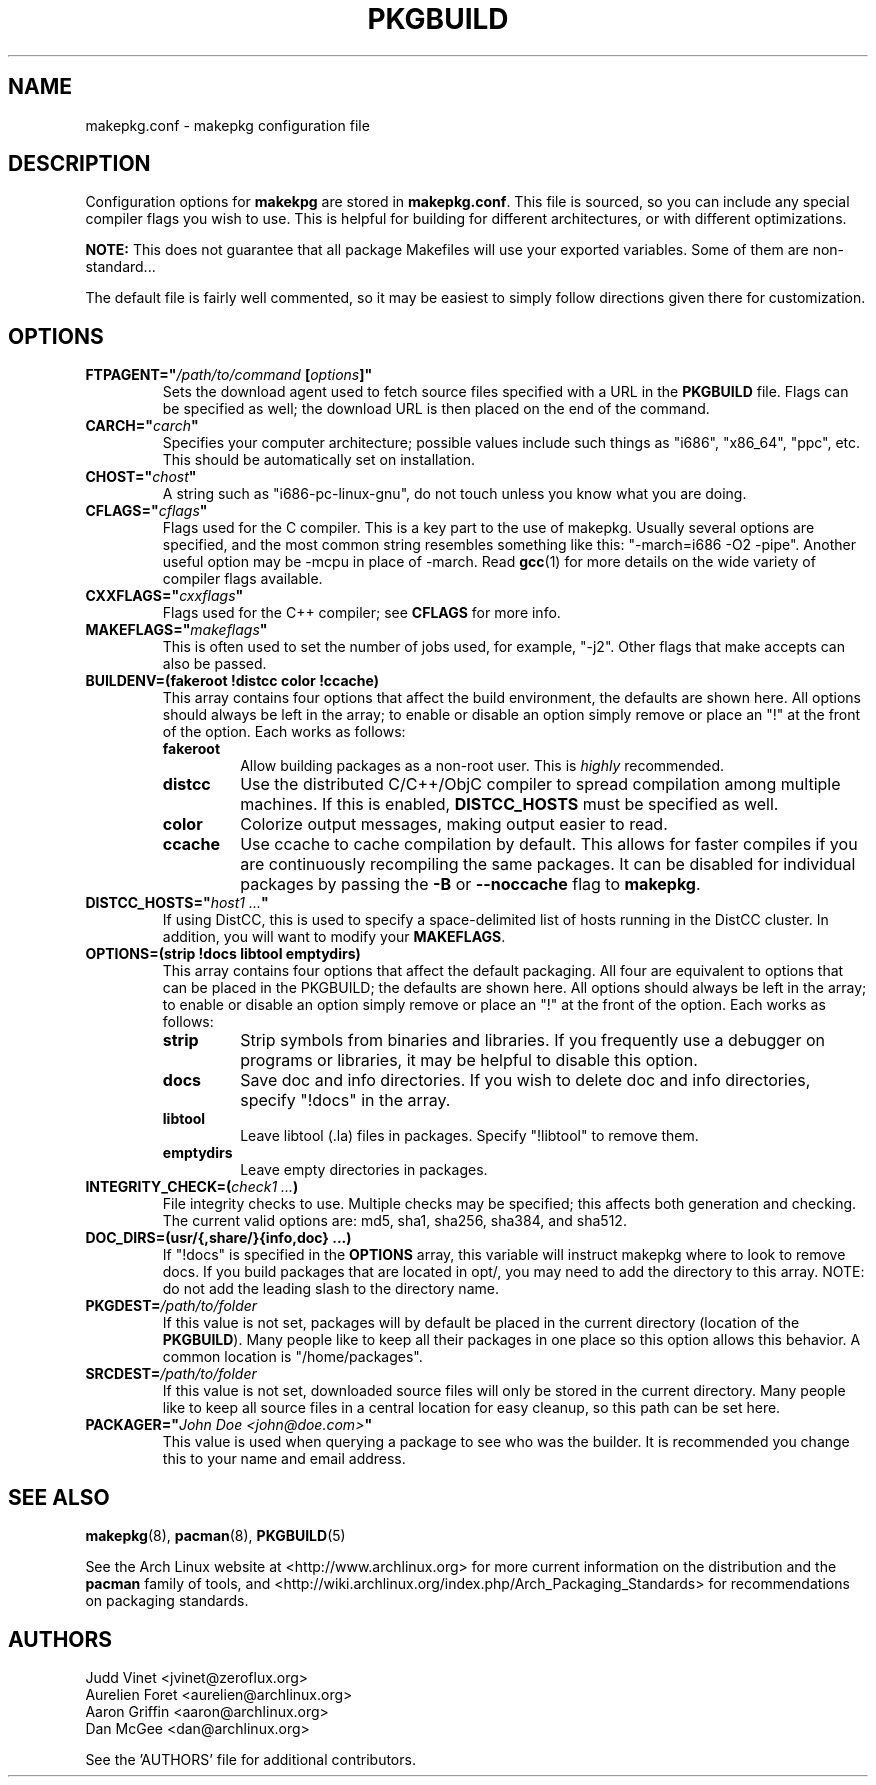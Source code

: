 ." the string declarations are a start to try and make distro independent
.ds DS Arch Linux
.ds PB PKGBUILD
.ds VR 3.0.0
.TH \*(PB 5 "Feb 08, 2007" "makepkg.conf version \*(VR" "\*(DS Files"
.SH NAME
makepkg.conf \- makepkg configuration file

.SH DESCRIPTION
Configuration options for \fBmakekpg\fP are stored in \fBmakepkg.conf\fP. This
file is sourced, so you can include any special compiler flags you wish to use.
This is helpful for building for different architectures, or with different
optimizations.

\fBNOTE:\fP This does not guarantee that all package Makefiles will use your
exported variables.  Some of them are non-standard...

The default file is fairly well commented, so it may be easiest to simply
follow directions given there for customization.

.SH OPTIONS
.TP
.B FTPAGENT="\fI/path/to/command\fP [\fIoptions\fP]"
Sets the download agent used to fetch source files specified with a URL in the
\fB\*(PB\fP file. Flags can be specified as well; the download URL is then
placed on the end of the command.
.TP
.B CARCH="\fIcarch\fP"
Specifies your computer architecture; possible values include such things as
"i686", "x86_64", "ppc", etc. This should be automatically set on installation.
.TP
.B CHOST="\fIchost\fP"
A string such as "i686-pc-linux-gnu", do not touch unless you know what you are
doing.
.TP
.B CFLAGS="\fIcflags\fP"
Flags used for the C compiler. This is a key part to the use of makepkg.
Usually several options are specified, and the most common string resembles
something like this: "-march=i686 -O2 -pipe". Another useful option may be
-mcpu in place of -march. Read
.BR gcc (1)
for more details on the wide variety of compiler flags available.
.TP
.B CXXFLAGS="\fIcxxflags\fP"
Flags used for the C++ compiler; see \fBCFLAGS\fP for more info.
.TP
.B MAKEFLAGS="\fImakeflags\fP"
This is often used to set the number of jobs used, for example, "-j2". Other
flags that make accepts can also be passed.
.TP
.B BUILDENV=(fakeroot !distcc color !ccache)
This array contains four options that affect the build environment, the
defaults are shown here. All options should always be left in the array; to
enable or disable an option simply remove or place an "!" at the front of the
option. Each works as follows:
.RS
.TP
.B fakeroot
Allow building packages as a non-root user. This is \fIhighly\fP recommended.
.TP
.B distcc
Use the distributed C/C++/ObjC compiler to spread compilation among multiple
machines. If this is enabled, \fBDISTCC_HOSTS\fP must be specified as well.
.TP
.B color
Colorize output messages, making output easier to read.
.TP
.B ccache
Use ccache to cache compilation by default. This allows for faster compiles if
you are continuously recompiling the same packages. It can be disabled for
individual packages by passing the \fB-B\fP or \fB--noccache\fP flag to
\fBmakepkg\fP.
.RE
.TP
.B DISTCC_HOSTS="\fIhost1 ...\fP"
If using DistCC, this is used to specify a space-delimited list of hosts
running in the DistCC cluster. In addition, you will want to modify your
\fBMAKEFLAGS\fP.
.TP
.B OPTIONS=(strip !docs libtool emptydirs)
This array contains four options that affect the default packaging. All four
are equivalent to options that can be placed in the PKGBUILD; the defaults are
shown here. All options should always be left in the array; to enable or
disable an option simply remove or place an "!" at the front of the option.
Each works as follows:
.RS
.TP
.B strip
Strip symbols from binaries and libraries. If you frequently use a debugger on
programs or libraries, it may be helpful to disable this option.
.TP
.B docs
Save doc and info directories. If you wish to delete doc and info directories,
specify "!docs" in the array.
.TP
.B libtool
Leave libtool (.la) files in packages. Specify "!libtool" to remove them.
.TP
.B emptydirs
Leave empty directories in packages.
.RE
.TP
.B INTEGRITY_CHECK=(\fIcheck1 ...\fP)
File integrity checks to use. Multiple checks may be specified; this affects
both generation and checking. The current valid options are: md5, sha1, sha256,
sha384, and sha512.
.TP
.B DOC_DIRS=(usr/{,share/}{info,doc} ...)
If "!docs" is specified in the \fBOPTIONS\fP array, this variable will instruct
makepkg where to look to remove docs. If you build packages that are located in
opt/, you may need to add the directory to this array. NOTE: do not add the
leading slash to the directory name.
.TP
.B PKGDEST=\fI/path/to/folder\fP
If this value is not set, packages will by default be placed in the current
directory (location of the \fB\*(PB\fP). Many people like to keep all their
packages in one place so this option allows this behavior. A common location is
"/home/packages".
.TP
.B SRCDEST=\fI/path/to/folder\fP
If this value is not set, downloaded source files will only be stored in the
current directory. Many people like to keep all source files in a central
location for easy cleanup, so this path can be set here.
.TP
.B PACKAGER="\fIJohn Doe <john@doe.com>\fP"
This value is used when querying a package to see who was the builder. It is
recommended you change this to your name and email address.

.SH SEE ALSO
.BR makepkg (8),
.BR pacman (8),
.BR \*(PB (5)

See the Arch Linux website at <http://www.archlinux.org> for more current
information on the distribution and the \fBpacman\fP family of tools, and
<http://wiki.archlinux.org/index.php/Arch_Packaging_Standards> for
recommendations on packaging standards.

.SH AUTHORS
.nf
Judd Vinet <jvinet@zeroflux.org>
Aurelien Foret <aurelien@archlinux.org>
Aaron Griffin <aaron@archlinux.org>
Dan McGee <dan@archlinux.org>
.fi

See the 'AUTHORS' file for additional contributors.
